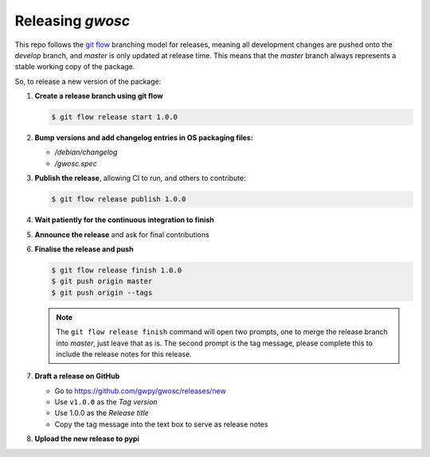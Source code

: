 #################
Releasing `gwosc`
#################

This repo follows the `git flow <https://github.com/nvie/gitflow>`__ branching model for releases, meaning all development changes are pushed onto the `develop` branch, and `master` is only updated at release time.
This means that the `master` branch always represents a stable working copy of the package.

So, to release a new version of the package:

#. **Create a release branch using git flow**

   .. code-block:: bash

      $ git flow release start 1.0.0

#. **Bump versions and add changelog entries in OS packaging files:**

   - `/debian/changelog`
   - `/gwosc.spec`

#. **Publish the release**, allowing CI to run, and others to contribute:

   .. code-block:: bash

      $ git flow release publish 1.0.0

#. **Wait patiently for the continuous integration to finish**

#. **Announce the release** and ask for final contributions

#. **Finalise the release and push**

   .. code-block:: bash

      $ git flow release finish 1.0.0
      $ git push origin master
      $ git push origin --tags

   .. note::

      The ``git flow release finish`` command will open two prompts, one
      to merge the release branch into `master`, just leave that as is. The
      second prompt is the tag message, please complete this to include the
      release notes for this release.

#. **Draft a release on GitHub**

   * Go to https://github.com/gwpy/gwosc/releases/new
   * Use ``v1.0.0`` as the *Tag version*
   * Use 1.0.0 as the *Release title*
   * Copy the tag message into the text box to serve as release notes
   
#. **Upload the new release to pypi**

   .. code-block: bash
   
      $ rm -rf dist/*
      $ python setup.py sdist
      $ python2.7 bdist_wheel
      $ twine upload dist/losc-1.0.0.*
